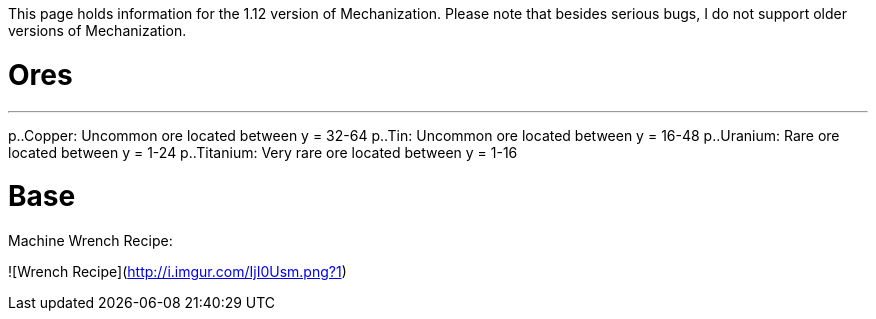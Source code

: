 This page holds information for the 1.12 version of Mechanization. Please note that besides serious bugs, I do not support older versions of Mechanization.

# Ores
***
p..Copper: Uncommon ore located between y = 32-64
p..Tin: Uncommon ore located between y = 16-48
p..Uranium: Rare ore located between y = 1-24
p..Titanium: Very rare ore located between y = 1-16

# Base
Machine Wrench Recipe:

![Wrench Recipe](http://i.imgur.com/IjI0Usm.png?1)
